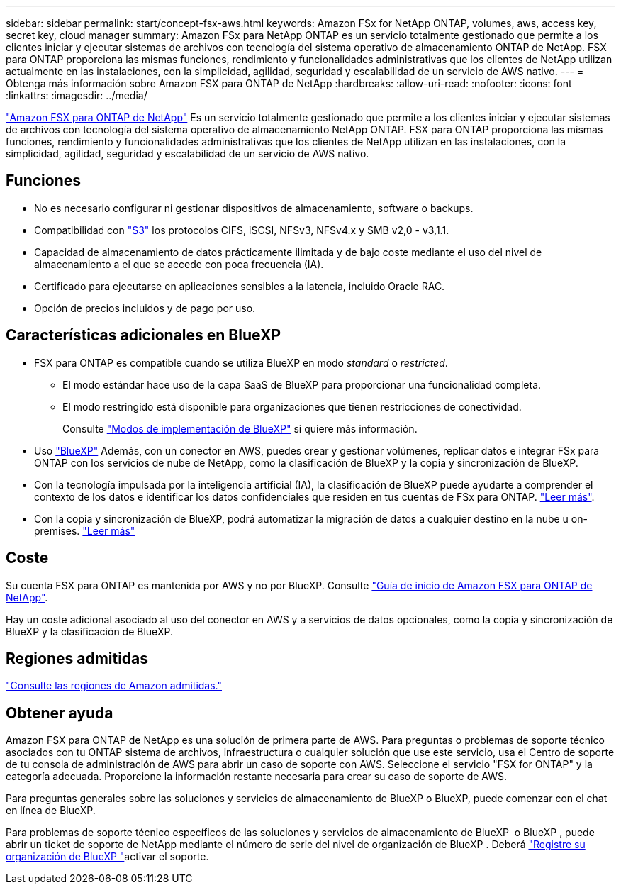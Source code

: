 ---
sidebar: sidebar 
permalink: start/concept-fsx-aws.html 
keywords: Amazon FSx for NetApp ONTAP, volumes, aws, access key, secret key, cloud manager 
summary: Amazon FSx para NetApp ONTAP es un servicio totalmente gestionado que permite a los clientes iniciar y ejecutar sistemas de archivos con tecnología del sistema operativo de almacenamiento ONTAP de NetApp. FSX para ONTAP proporciona las mismas funciones, rendimiento y funcionalidades administrativas que los clientes de NetApp utilizan actualmente en las instalaciones, con la simplicidad, agilidad, seguridad y escalabilidad de un servicio de AWS nativo. 
---
= Obtenga más información sobre Amazon FSX para ONTAP de NetApp
:hardbreaks:
:allow-uri-read: 
:nofooter: 
:icons: font
:linkattrs: 
:imagesdir: ../media/


[role="lead"]
link:https://docs.aws.amazon.com/fsx/latest/ONTAPGuide/what-is-fsx-ontap.html["Amazon FSX para ONTAP de NetApp"^] Es un servicio totalmente gestionado que permite a los clientes iniciar y ejecutar sistemas de archivos con tecnología del sistema operativo de almacenamiento NetApp ONTAP. FSX para ONTAP proporciona las mismas funciones, rendimiento y funcionalidades administrativas que los clientes de NetApp utilizan en las instalaciones, con la simplicidad, agilidad, seguridad y escalabilidad de un servicio de AWS nativo.



== Funciones

* No es necesario configurar ni gestionar dispositivos de almacenamiento, software o backups.
* Compatibilidad con https://docs.netapp.com/us-en/ontap/s3-config/ontap-version-support-s3-concept.html["S3"^] los protocolos CIFS, iSCSI, NFSv3, NFSv4.x y SMB v2,0 - v3,1.1.
* Capacidad de almacenamiento de datos prácticamente ilimitada y de bajo coste mediante el uso del nivel de almacenamiento a el que se accede con poca frecuencia (IA).
* Certificado para ejecutarse en aplicaciones sensibles a la latencia, incluido Oracle RAC.
* Opción de precios incluidos y de pago por uso.




== Características adicionales en BlueXP

* FSX para ONTAP es compatible cuando se utiliza BlueXP en modo _standard_ o _restricted_.
+
** El modo estándar hace uso de la capa SaaS de BlueXP para proporcionar una funcionalidad completa.
** El modo restringido está disponible para organizaciones que tienen restricciones de conectividad.
+
Consulte link:https://docs.netapp.com/us-en/bluexp-setup-admin/concept-modes.html["Modos de implementación de BlueXP"^] si quiere más información.



* Uso link:https://docs.netapp.com/us-en/bluexp-family/["BlueXP"^] Además, con un conector en AWS, puedes crear y gestionar volúmenes, replicar datos e integrar FSx para ONTAP con los servicios de nube de NetApp, como la clasificación de BlueXP y la copia y sincronización de BlueXP.
* Con la tecnología impulsada por la inteligencia artificial (IA), la clasificación de BlueXP puede ayudarte a comprender el contexto de los datos e identificar los datos confidenciales que residen en tus cuentas de FSx para ONTAP. https://docs.netapp.com/us-en/bluexp-classification/concept-cloud-compliance.html["Leer más"^].
* Con la copia y sincronización de BlueXP, podrá automatizar la migración de datos a cualquier destino en la nube u on-premises. https://docs.netapp.com/us-en/bluexp-copy-sync/concept-cloud-sync.html["Leer más"^]




== Coste

Su cuenta FSX para ONTAP es mantenida por AWS y no por BlueXP. Consulte https://docs.aws.amazon.com/fsx/latest/ONTAPGuide/what-is-fsx-ontap.html["Guía de inicio de Amazon FSX para ONTAP de NetApp"^].

Hay un coste adicional asociado al uso del conector en AWS y a servicios de datos opcionales, como la copia y sincronización de BlueXP y la clasificación de BlueXP.



== Regiones admitidas

https://aws.amazon.com/about-aws/global-infrastructure/regional-product-services/["Consulte las regiones de Amazon admitidas."^]



== Obtener ayuda

Amazon FSX para ONTAP de NetApp es una solución de primera parte de AWS. Para preguntas o problemas de soporte técnico asociados con tu ONTAP sistema de archivos, infraestructura o cualquier solución que use este servicio, usa el Centro de soporte de tu consola de administración de AWS para abrir un caso de soporte con AWS. Seleccione el servicio "FSX for ONTAP" y la categoría adecuada. Proporcione la información restante necesaria para crear su caso de soporte de AWS.

Para preguntas generales sobre las soluciones y servicios de almacenamiento de BlueXP o BlueXP, puede comenzar con el chat en línea de BlueXP.

Para problemas de soporte técnico específicos de las soluciones y servicios de almacenamiento de BlueXP  o BlueXP , puede abrir un ticket de soporte de NetApp mediante el número de serie del nivel de organización de BlueXP . Deberá link:https://docs.netapp.com/us-en/bluexp-fsx-ontap/support/task-support-registration.html["Registre su organización de BlueXP "^]activar el soporte.
